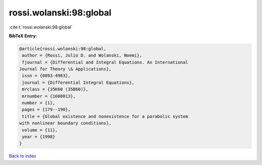 rossi.wolanski:98:global
========================

:cite:t:`rossi.wolanski:98:global`

**BibTeX Entry:**

.. code-block:: bibtex

   @article{rossi.wolanski:98:global,
    author = {Rossi, Julio D. and Wolanski, Noemi},
    fjournal = {Differential and Integral Equations. An International
   Journal for Theory \& Applications},
    issn = {0893-4983},
    journal = {Differential Integral Equations},
    mrclass = {35K60 (35B60)},
    mrnumber = {1608013},
    number = {1},
    pages = {179--190},
    title = {Global existence and nonexistence for a parabolic system
   with nonlinear boundary conditions},
    volume = {11},
    year = {1998}
   }

`Back to index <../By-Cite-Keys.html>`__
